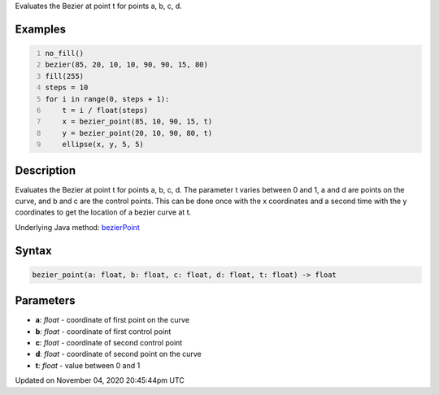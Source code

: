 .. title: bezier_point()
.. slug: sketch_bezier_point
.. date: 2020-11-04 20:45:44 UTC+00:00
.. tags:
.. category:
.. link:
.. description: py5 bezier_point() documentation
.. type: text

Evaluates the Bezier at point t for points a, b, c, d.

Examples
========

.. raw:: html

    <div class="example-table">

.. raw:: html

    <div class="example-row"><div class="example-cell-image">

.. image:: /images/reference/Sketch_bezier_point_0.png
    :alt: example picture for bezier_point()

.. raw:: html

    </div><div class="example-cell-code">

.. code:: python
    :number-lines:

    no_fill()
    bezier(85, 20, 10, 10, 90, 90, 15, 80)
    fill(255)
    steps = 10
    for i in range(0, steps + 1):
        t = i / float(steps)
        x = bezier_point(85, 10, 90, 15, t)
        y = bezier_point(20, 10, 90, 80, t)
        ellipse(x, y, 5, 5)

.. raw:: html

    </div></div>

.. raw:: html

    </div>

Description
===========

Evaluates the Bezier at point t for points a, b, c, d. The parameter t varies between 0 and 1, a and d are points on the curve, and b and c are the control points. This can be done once with the x coordinates and a second time with the y coordinates to get the location of a bezier curve at t.

Underlying Java method: `bezierPoint <https://processing.org/reference/bezierPoint_.html>`_

Syntax
======

.. code:: python

    bezier_point(a: float, b: float, c: float, d: float, t: float) -> float

Parameters
==========

* **a**: `float` - coordinate of first point on the curve
* **b**: `float` - coordinate of first control point
* **c**: `float` - coordinate of second control point
* **d**: `float` - coordinate of second point on the curve
* **t**: `float` - value between 0 and 1


Updated on November 04, 2020 20:45:44pm UTC


